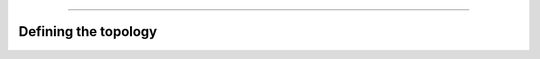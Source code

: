 .. image:: ../images/logo.png

-------------------------------------

Defining the topology
---------------------------